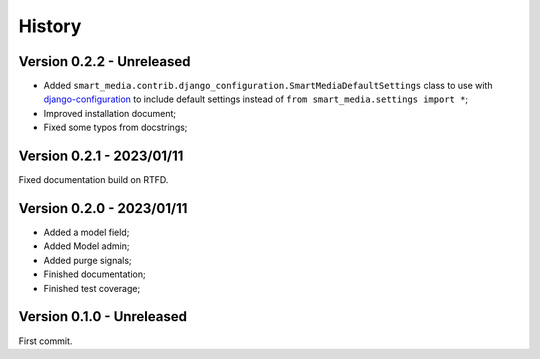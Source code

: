 .. _intro_history:

=======
History
=======

Version 0.2.2 - Unreleased
--------------------------

* Added ``smart_media.contrib.django_configuration.SmartMediaDefaultSettings`` class to
  use with  `django-configuration <https://django-configurations.readthedocs.io/en/stable/>`_
  to include default settings instead of ``from smart_media.settings import *``;
* Improved installation document;
* Fixed some typos from docstrings;


Version 0.2.1 - 2023/01/11
--------------------------

Fixed documentation build on RTFD.


Version 0.2.0 - 2023/01/11
--------------------------

* Added a model field;
* Added Model admin;
* Added purge signals;
* Finished documentation;
* Finished test coverage;


Version 0.1.0 - Unreleased
--------------------------

First commit.
